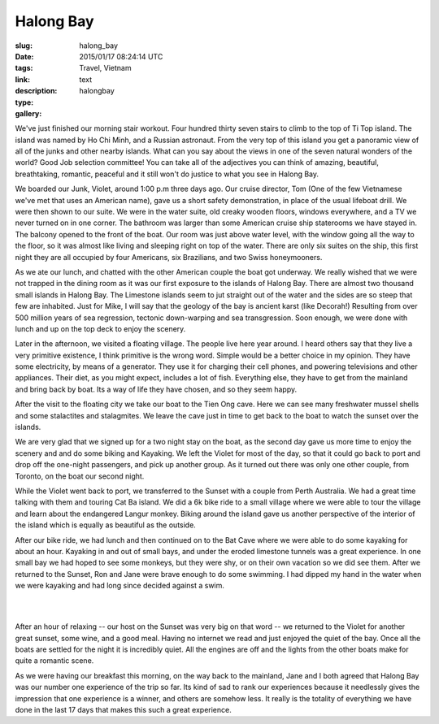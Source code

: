 Halong Bay
##########

:slug: halong_bay
:date: 2015/01/17 08:24:14 UTC
:tags: Travel, Vietnam
:link: 
:description: 
:type: text
:gallery: halongbay

We've just finished our morning stair workout.  Four hundred thirty seven stairs to climb to the top of Ti Top island.  The island was named by Ho Chi Minh, and a Russian astronaut.  From the very top of this island you get a panoramic view of all of the junks and other nearby islands.  What can you say about the views in one of the seven natural wonders of the world?  Good Job selection committee!  You can take all of the adjectives you can think of amazing, beautiful, breathtaking, romantic, peaceful and it still won't do justice to what you see in Halong Bay.

.. image:: /images/halongbay/titop.jpg

We boarded our Junk, Violet, around 1:00 p.m three days ago.  Our cruise director, Tom (One of the few Vietnamese we've met that uses an American name), gave us a short safety demonstration, in place of the usual lifeboat drill.  We were then shown to our suite.  We were in the water suite, old creaky wooden floors, windows everywhere, and a TV we never turned on in one corner.  The bathroom was larger than some American cruise ship staterooms we have stayed in.  The balcony opened to the front of the boat.  Our room was just above water level, with the window going all the way to the floor, so it was almost like living and sleeping right on top of the water.  There are only six suites on the ship, this first night they are all occupied by four Americans, six Brazilians, and two Swiss honeymooners.

As we ate our lunch, and chatted with the other American couple the boat got underway.  We really wished that we were not trapped in the dining room as it was our first exposure to the islands of Halong Bay. There are almost two thousand small islands in Halong Bay.  The Limestone islands seem to jut straight out of the water and the sides are so steep that few are inhabited.  Just for Mike,  I will say that the geology of the bay is ancient karst (like Decorah!) Resulting from over 500 million years of sea regression, tectonic down-warping and sea transgression. Soon enough, we were done with lunch and up on the top deck to enjoy the scenery.


Later in the afternoon, we visited a floating village.  The people live here year around.  I heard others say that they live a very primitive existence, I think primitive is the wrong word. Simple would be a better choice in my opinion.  They have some electricity, by means of a generator.  They use it for charging their cell phones, and powering televisions and other appliances.  Their diet, as you might expect, includes a lot of fish.  Everything else, they have to get from the mainland and bring back by boat.  Its a way of life they have chosen, and so they seem happy.

After the visit to the floating city we take our boat to the Tien Ong cave.  Here we can see many freshwater mussel shells and some stalactites and stalagmites.  We leave the cave just in time to get back to the boat to watch the sunset over the islands.

We are very glad that we signed up for a two night stay on the boat, as the second day gave us more time to enjoy the scenery and and do some biking and Kayaking. We left the Violet for most of the day, so that it could go back to port and drop off the one-night passengers, and pick up another group.  As it turned out there was only one other couple, from Toronto, on the boat our second night.

While the Violet went back to port, we transferred to the Sunset with a couple from Perth Australia.  We had a great time talking with them and touring Cat Ba island.  We did a 6k bike ride to a small village where we were able to tour the village and learn about the endangered Langur monkey.  Biking around the island gave us another perspective of the interior of the island which is equally as beautiful as the outside.

After our bike ride, we had lunch and then continued on to the Bat Cave where we were able to do some kayaking for about an hour.  Kayaking in and out of small bays, and under the eroded limestone tunnels was a great experience.  In one small bay we had hoped to see some monkeys, but they were shy, or on their own vacation so we did see them.  After we returned to the Sunset, Ron and Jane were brave enough to do some swimming.  I had dipped my hand in the water when we were kayaking and had long since decided against a swim.

.. image:: /images/halongbay/batcave.jpg

|

.. image:: /images/halongbay/kayaking.jpg

|

After an hour of relaxing -- our host on the Sunset was very big on that word -- we returned to the Violet for another great sunset, some wine, and a good meal.  Having no internet we read and just enjoyed the quiet of the bay.  Once all the boats are settled for the night it is incredibly quiet.  All the engines are off and the lights from the other boats make for quite a romantic scene.

.. image:: /halongbay/nightships.jpg

As we were having our breakfast this morning, on the way back to the mainland, Jane and I both agreed that Halong Bay was our number one experience of the trip so far.  Its kind of sad to rank our experiences because it needlessly gives the impression that one experience is a winner, and others are somehow less.  It really is the totality of everything we have done in the last 17 days that makes this such a great experience.

